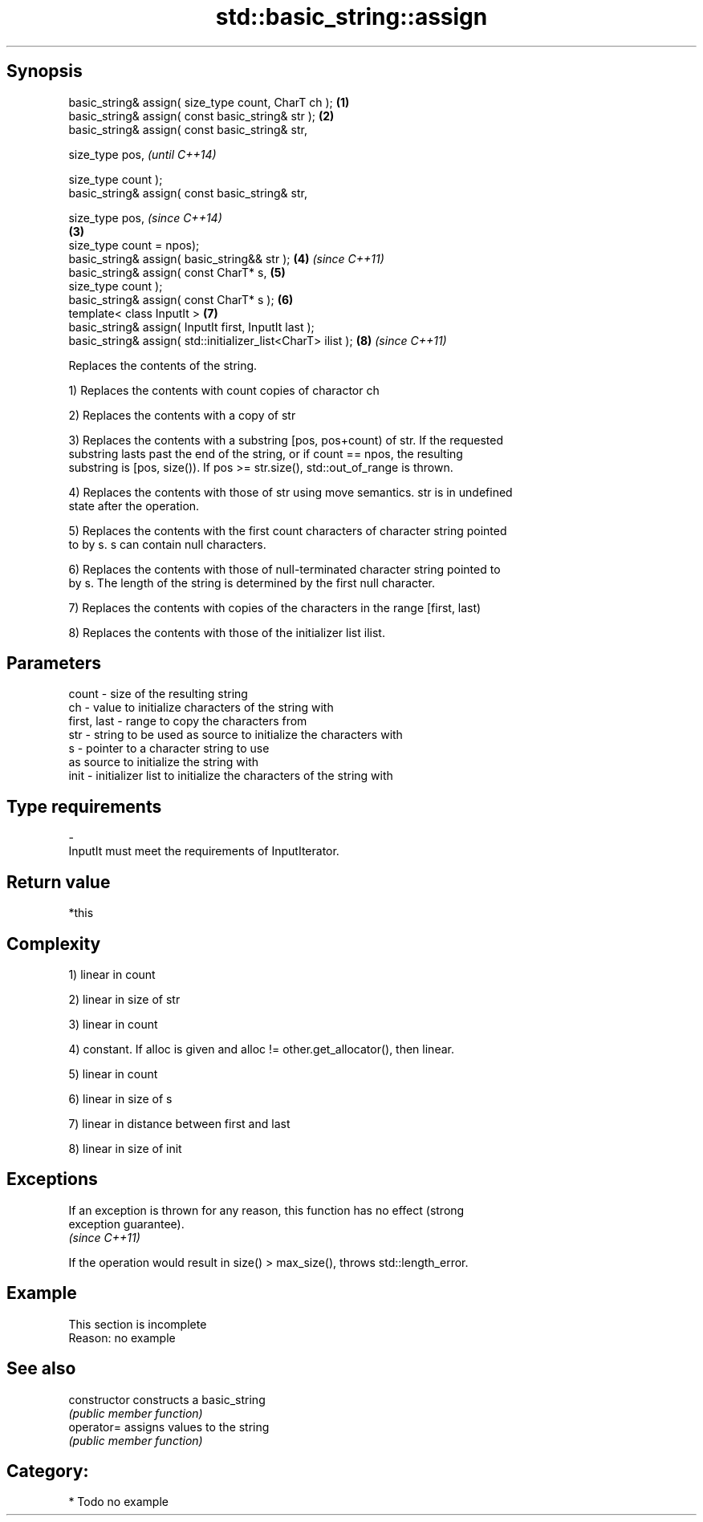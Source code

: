 .TH std::basic_string::assign 3 "Jun 28 2014" "2.0 | http://cppreference.com" "C++ Standard Libary"
.SH Synopsis
   basic_string& assign( size_type count, CharT ch );          \fB(1)\fP
   basic_string& assign( const basic_string& str );            \fB(2)\fP
   basic_string& assign( const basic_string& str,

                         size_type pos,                                \fI(until C++14)\fP

                         size_type count );
   basic_string& assign( const basic_string& str,

                         size_type pos,                                \fI(since C++14)\fP
                                                               \fB(3)\fP
                         size_type count = npos);
   basic_string& assign( basic_string&& str );                     \fB(4)\fP \fI(since C++11)\fP
   basic_string& assign( const CharT* s,                           \fB(5)\fP
                         size_type count );
   basic_string& assign( const CharT* s );                         \fB(6)\fP
   template< class InputIt >                                       \fB(7)\fP
   basic_string& assign( InputIt first, InputIt last );
   basic_string& assign( std::initializer_list<CharT> ilist );     \fB(8)\fP \fI(since C++11)\fP

   Replaces the contents of the string.

   1) Replaces the contents with count copies of charactor ch

   2) Replaces the contents with a copy of str

   3) Replaces the contents with a substring [pos, pos+count) of str. If the requested
   substring lasts past the end of the string, or if count == npos, the resulting
   substring is [pos, size()). If pos >= str.size(), std::out_of_range is thrown.

   4) Replaces the contents with those of str using move semantics. str is in undefined
   state after the operation.

   5) Replaces the contents with the first count characters of character string pointed
   to by s. s can contain null characters.

   6) Replaces the contents with those of null-terminated character string pointed to
   by s. The length of the string is determined by the first null character.

   7) Replaces the contents with copies of the characters in the range [first, last)

   8) Replaces the contents with those of the initializer list ilist.

.SH Parameters

   count       - size of the resulting string
   ch          - value to initialize characters of the string with
   first, last - range to copy the characters from
   str         - string to be used as source to initialize the characters with
   s           - pointer to a character string to use
                 as source to initialize the string with
   init        - initializer list to initialize the characters of the string with
.SH Type requirements
   -
   InputIt must meet the requirements of InputIterator.

.SH Return value

   *this

.SH Complexity

   1) linear in count

   2) linear in size of str

   3) linear in count

   4) constant. If alloc is given and alloc != other.get_allocator(), then linear.

   5) linear in count

   6) linear in size of s

   7) linear in distance between first and last

   8) linear in size of init

.SH Exceptions

   If an exception is thrown for any reason, this function has no effect (strong
   exception guarantee).
   \fI(since C++11)\fP

   If the operation would result in size() > max_size(), throws std::length_error.

.SH Example

    This section is incomplete
    Reason: no example

.SH See also

   constructor   constructs a basic_string
                 \fI(public member function)\fP 
   operator=     assigns values to the string
                 \fI(public member function)\fP 

.SH Category:

     * Todo no example
